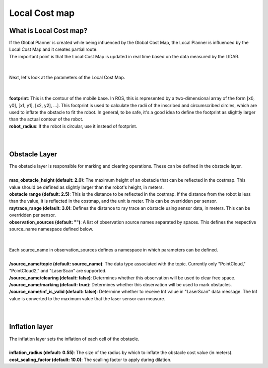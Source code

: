 ==============
Local Cost map
==============

What is Local Cost map?
-----------------------

| If the Global Planner is created while being influenced by the Global Cost Map, the Local Planner is influenced by the Local Cost Map and it creates partial route.
| The important point is that the Local Cost Map is updated in real time based on the data measured by the LIDAR.
|
|
| Next, let's look at the parameters of the Local Cost Map.
| 
|
| **footprint**: This is the contour of the mobile base. In ROS, this is represented by a two-dimensional array of the form [x0, y0], [x1, y1], [x2, y2], ...]. This footprint is used to calculate the radii of the inscribed and circumscribed circles, which are used to inflate the obstacle to fit the robot. In general, to be safe, it's a good idea to define the footprint as slightly larger than the actual contour of the robot. 
| **robot_radius**: If the robot is circular, use it instead of footprint.
| 
|
Obstacle Layer
--------------

| The obstacle layer is responsible for marking and clearing operations. These can be defined in the obstacle layer.
|
| **max_obstacle_height (default: 2.0)**: The maximum height of an obstacle that can be reflected in the costmap. This value should be defined as slightly larger than the robot's height, in meters.
| **obstacle range (default: 2.5)**: This is the distance to be reflected in the costmap. If the distance from the robot is less than the value, it is reflected in the costmap, and the unit is meter. This can be overridden per sensor.
| **raytrace_range (default: 3.0)**: Defines the distance to ray trace an obstacle using sensor data, in meters. This can be overridden per sensor.
| **observation_sources (default: "")**: A list of observation source names separated by spaces. This defines the respective source_name namespace defined below.
| 
|
| Each source_name in observation_sources defines a namespace in which parameters can be defined.
|
| **/source_name/topic (default: source_name)**: The data type associated with the topic. Currently only "PointCloud," "PointCloud2," and "LaserScan" are supported.
| **/source_name/clearing (default: false)**: Determines whether this observation will be used to clear free space.
| **/source_name/marking (default: true)**: Determines whether this observation will be used to mark obstacles.
| **/source_name/inf_is_valid (default: false)**: Determine whether to receive Inf value in "LaserScan" data message. The Inf value is converted to the maximum value that the laser sensor can measure.
| 
|
Inflation layer
---------------

| The inflation layer sets the inflation of each cell of the obstacle.
| 
| **inflation_radius (default: 0.55)**: The size of the radius by which to inflate the obstacle cost value (in meters).
| **cost_scaling_factor (default: 10.0)**: The scalling factor to apply during dilation.